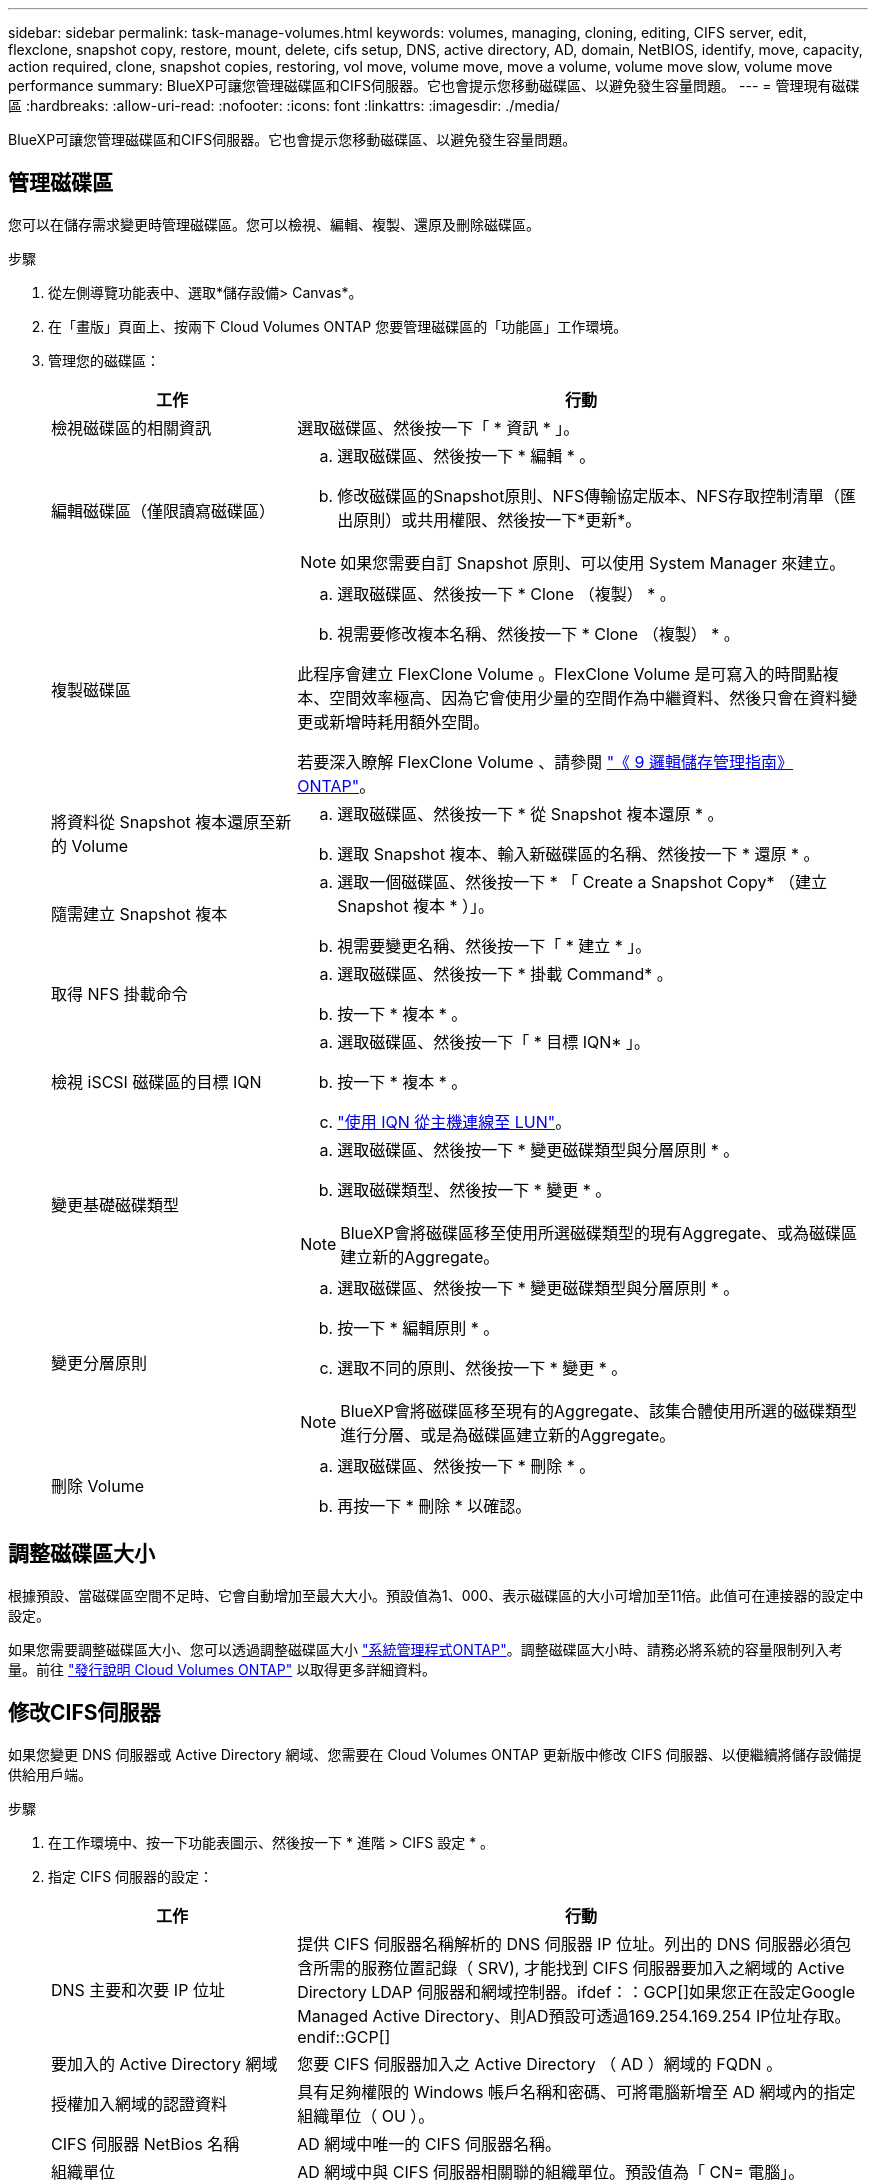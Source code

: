 ---
sidebar: sidebar 
permalink: task-manage-volumes.html 
keywords: volumes, managing, cloning, editing, CIFS server, edit, flexclone, snapshot copy, restore, mount, delete, cifs setup, DNS, active directory, AD, domain, NetBIOS, identify, move, capacity, action required, clone, snapshot copies, restoring, vol move, volume move, move a volume, volume move slow, volume move performance 
summary: BlueXP可讓您管理磁碟區和CIFS伺服器。它也會提示您移動磁碟區、以避免發生容量問題。 
---
= 管理現有磁碟區
:hardbreaks:
:allow-uri-read: 
:nofooter: 
:icons: font
:linkattrs: 
:imagesdir: ./media/


[role="lead"]
BlueXP可讓您管理磁碟區和CIFS伺服器。它也會提示您移動磁碟區、以避免發生容量問題。



== 管理磁碟區

您可以在儲存需求變更時管理磁碟區。您可以檢視、編輯、複製、還原及刪除磁碟區。

.步驟
. 從左側導覽功能表中、選取*儲存設備> Canvas*。
. 在「畫版」頁面上、按兩下 Cloud Volumes ONTAP 您要管理磁碟區的「功能區」工作環境。
. 管理您的磁碟區：
+
[cols="30,70"]
|===
| 工作 | 行動 


| 檢視磁碟區的相關資訊 | 選取磁碟區、然後按一下「 * 資訊 * 」。 


| 編輯磁碟區（僅限讀寫磁碟區）  a| 
.. 選取磁碟區、然後按一下 * 編輯 * 。
.. 修改磁碟區的Snapshot原則、NFS傳輸協定版本、NFS存取控制清單（匯出原則）或共用權限、然後按一下*更新*。



NOTE: 如果您需要自訂 Snapshot 原則、可以使用 System Manager 來建立。



| 複製磁碟區  a| 
.. 選取磁碟區、然後按一下 * Clone （複製） * 。
.. 視需要修改複本名稱、然後按一下 * Clone （複製） * 。


此程序會建立 FlexClone Volume 。FlexClone Volume 是可寫入的時間點複本、空間效率極高、因為它會使用少量的空間作為中繼資料、然後只會在資料變更或新增時耗用額外空間。

若要深入瞭解 FlexClone Volume 、請參閱 http://docs.netapp.com/ontap-9/topic/com.netapp.doc.dot-cm-vsmg/home.html["《 9 邏輯儲存管理指南》 ONTAP"^]。



| 將資料從 Snapshot 複本還原至新的 Volume  a| 
.. 選取磁碟區、然後按一下 * 從 Snapshot 複本還原 * 。
.. 選取 Snapshot 複本、輸入新磁碟區的名稱、然後按一下 * 還原 * 。




| 隨需建立 Snapshot 複本  a| 
.. 選取一個磁碟區、然後按一下 * 「 Create a Snapshot Copy* （建立 Snapshot 複本 * ）」。
.. 視需要變更名稱、然後按一下「 * 建立 * 」。




| 取得 NFS 掛載命令  a| 
.. 選取磁碟區、然後按一下 * 掛載 Command* 。
.. 按一下 * 複本 * 。




| 檢視 iSCSI 磁碟區的目標 IQN  a| 
.. 選取磁碟區、然後按一下「 * 目標 IQN* 」。
.. 按一下 * 複本 * 。
.. link:task-connect-lun.html["使用 IQN 從主機連線至 LUN"]。




| 變更基礎磁碟類型  a| 
.. 選取磁碟區、然後按一下 * 變更磁碟類型與分層原則 * 。
.. 選取磁碟類型、然後按一下 * 變更 * 。



NOTE: BlueXP會將磁碟區移至使用所選磁碟類型的現有Aggregate、或為磁碟區建立新的Aggregate。



| 變更分層原則  a| 
.. 選取磁碟區、然後按一下 * 變更磁碟類型與分層原則 * 。
.. 按一下 * 編輯原則 * 。
.. 選取不同的原則、然後按一下 * 變更 * 。



NOTE: BlueXP會將磁碟區移至現有的Aggregate、該集合體使用所選的磁碟類型進行分層、或是為磁碟區建立新的Aggregate。



| 刪除 Volume  a| 
.. 選取磁碟區、然後按一下 * 刪除 * 。
.. 再按一下 * 刪除 * 以確認。


|===




== 調整磁碟區大小

根據預設、當磁碟區空間不足時、它會自動增加至最大大小。預設值為1、000、表示磁碟區的大小可增加至11倍。此值可在連接器的設定中設定。

如果您需要調整磁碟區大小、您可以透過調整磁碟區大小 link:https://docs.netapp.com/ontap-9/topic/com.netapp.doc.onc-sm-help-960/GUID-C04C2C72-FF1F-4240-A22D-BE20BB74A116.html["系統管理程式ONTAP"^]。調整磁碟區大小時、請務必將系統的容量限制列入考量。前往 https://docs.netapp.com/us-en/cloud-volumes-ontap-relnotes/index.html["發行說明 Cloud Volumes ONTAP"^] 以取得更多詳細資料。



== 修改CIFS伺服器

如果您變更 DNS 伺服器或 Active Directory 網域、您需要在 Cloud Volumes ONTAP 更新版中修改 CIFS 伺服器、以便繼續將儲存設備提供給用戶端。

.步驟
. 在工作環境中、按一下功能表圖示、然後按一下 * 進階 > CIFS 設定 * 。
. 指定 CIFS 伺服器的設定：
+
[cols="30,70"]
|===
| 工作 | 行動 


| DNS 主要和次要 IP 位址 | 提供 CIFS 伺服器名稱解析的 DNS 伺服器 IP 位址。列出的 DNS 伺服器必須包含所需的服務位置記錄（ SRV), 才能找到 CIFS 伺服器要加入之網域的 Active Directory LDAP 伺服器和網域控制器。ifdef：：GCP[]如果您正在設定Google Managed Active Directory、則AD預設可透過169.254.169.254 IP位址存取。endif::GCP[] 


| 要加入的 Active Directory 網域 | 您要 CIFS 伺服器加入之 Active Directory （ AD ）網域的 FQDN 。 


| 授權加入網域的認證資料 | 具有足夠權限的 Windows 帳戶名稱和密碼、可將電腦新增至 AD 網域內的指定組織單位（ OU ）。 


| CIFS 伺服器 NetBios 名稱 | AD 網域中唯一的 CIFS 伺服器名稱。 


| 組織單位  a| 
AD 網域中與 CIFS 伺服器相關聯的組織單位。預設值為「 CN= 電腦」。

ifdef::aws[]

** 若要將AWS託管Microsoft AD設定為Cloud Volumes ONTAP AD伺服器以供使用、請在此欄位中輸入* OID=computers,O=corp*。


endif::aws[]

ifdef::azure[]

** 若要將Azure AD網域服務設定為Cloud Volumes ONTAP AD伺服器以供使用、請在此欄位中輸入* OID=AADDC computers*或* OID=AADDC使用者*。link:https://docs.microsoft.com/en-us/azure/active-directory-domain-services/create-ou["Azure 說明文件：在 Azure AD 網域服務託管網域中建立組織單位（ OU ）"^]


endif::azure[]

ifdef::gcp[]

** 若要將Google託管Microsoft AD設定為Cloud Volumes ONTAP AD伺服器以供使用、請在此欄位中輸入* OU=computers,OU=Cloud *。link:https://cloud.google.com/managed-microsoft-ad/docs/manage-active-directory-objects#organizational_units["Google Cloud文件：Google託管Microsoft AD的組織單位"^]


endif::gcp[]



| DNS 網域 | 適用於整個儲存虛擬 Cloud Volumes ONTAP 機器（ SVM ）的 DNS 網域。在大多數情況下、網域與 AD 網域相同。 
|===
. 按一下「 * 儲存 * 」。


.結果
利用變更更新 CIFS 伺服器。 Cloud Volumes ONTAP



== 移動Volume

移動磁碟區以提高容量使用率、改善效能、並達成服務層級協議。

您可以在 System Manager 中移動磁碟區、方法是選取磁碟區和目的地 Aggregate 、啟動磁碟區移動作業、以及選擇性地監控磁碟區移動工作。使用 System Manager 時、磁碟區移動作業會自動完成。

.步驟
. 使用 System Manager 或 CLI 將磁碟區移至 Aggregate 。
+
在大多數情況下、您可以使用 System Manager 來移動磁碟區。

+
如需相關指示、請參閱 link:http://docs.netapp.com/ontap-9/topic/com.netapp.doc.exp-vol-move/home.html["《》《 9 Volume Move Express Guide 》（英文） ONTAP"^]。





== 當BlueXP顯示「需要採取行動」訊息時、請移動磁碟區

BlueXP可能會顯示「必要行動」訊息、指出移動磁碟區是避免容量問題的必要條件、但您必須自行修正問題。如果發生這種情況、您需要找出如何修正問題、然後移動一或多個磁碟區。


TIP: 當Aggregate已達到90%使用容量時、BlueXP會顯示這些必要行動訊息。如果啟用資料分層、則當Aggregate達到80%已使用容量時、訊息會顯示。根據預設、10%的可用空間會保留給資料分層。 link:task-tiering.html#changing-the-free-space-ratio-for-data-tiering["深入瞭解資料分層的可用空間比率"^]。

.步驟
. <<找出如何修正容量問題>>。
. 根據您的分析、移動磁碟區以避免容量問題：
+
** <<將磁碟區移至其他系統、以避免發生容量問題>>。
** <<將磁碟區移至其他Aggregate、以避免容量問題>>。






=== 找出如何修正容量問題

如果BlueXP無法提供移動磁碟區以避免容量問題的建議、您必須識別需要移動的磁碟區、以及是否應該將它們移到同一個系統上的其他Aggregate或其他系統上。

.步驟
. 檢視必要行動訊息中的進階資訊、以識別已達到容量上限的集合體。
+
例如、進階資訊應該說類似以下的內容： Agggr1 已達到其容量上限。

. 識別一個或多個要從集合體移出的磁碟區：
+
.. 在工作環境中、按一下功能表圖示、然後按一下 * 進階 > 進階配置 * 。
.. 選取 Aggregate 、然後按一下「 * 資訊 * 」。
.. 展開 Volume 清單。
+
image:screenshot_aggr_volumes.gif["螢幕擷取畫面：在 Aggregate 資訊對話方塊中顯示 Aggregate 中的磁碟區清單。"]

.. 檢閱每個磁碟區的大小、然後選擇一或多個磁碟區從集合區移出。
+
您應該選擇足夠大的磁碟區來釋放集合體中的空間、以避免未來發生額外的容量問題。



. 如果系統尚未達到磁碟限制、您應該將磁碟區移至同一個系統上的現有集合體或新集合體。
+
如需詳細資訊、請參閱 link:task-manage-volumes.html#moving-volumes-to-another-aggregate-to-avoid-capacity-issues["將磁碟區移至另一個 Aggregate 、以避免容量問題"]。

. 如果系統已達到磁碟限制、請執行下列任何一項：
+
.. 刪除所有未使用的磁碟區。
.. 重新排列磁碟區、以釋放集合體上的空間。
+
如需詳細資訊、請參閱 link:task-manage-volumes.html#moving-volumes-to-another-aggregate-to-avoid-capacity-issues["將磁碟區移至另一個 Aggregate 、以避免容量問題"]。

.. 將兩個或多個磁碟區移至另一個有空間的系統。
+
如需詳細資訊、請參閱 link:task-manage-volumes.html#moving-volumes-to-another-system-to-avoid-capacity-issues["將磁碟區移至其他系統、以避免發生容量問題"]。







=== 將磁碟區移至其他系統、以避免發生容量問題

您可以將一個或多個 Volume 移至另 Cloud Volumes ONTAP 一個作業系統、以避免容量問題。如果系統達到磁碟限制、您可能需要這麼做。

.關於這項工作
您可以依照此工作中的步驟來修正下列必要行動訊息：

[]
====
移動磁碟區是避免容量問題的必要步驟、不過、由於系統已達到磁碟限制、因此BlueXP無法為您執行此動作。

====
.步驟
. 找出 Cloud Volumes ONTAP 具備可用容量的系統、或是部署新系統。
. 將來源工作環境拖放到目標工作環境、以執行磁碟區的一次性資料複寫。
+
如需詳細資訊、請參閱 link:https://docs.netapp.com/us-en/cloud-manager-replication/task-replicating-data.html["在系統之間複寫資料"^]。

. 移至「複寫狀態」頁面、然後中斷 SnapMirror 關係、將複寫的磁碟區從資料保護磁碟區轉換為讀寫磁碟區。
+
如需詳細資訊、請參閱 link:https://docs.netapp.com/us-en/cloud-manager-replication/task-replicating-data.html#managing-data-replication-schedules-and-relationships["管理資料複寫排程和關係"^]。

. 設定磁碟區以進行資料存取。
+
如需設定目的地 Volume 以進行資料存取的相關資訊、請參閱 link:http://docs.netapp.com/ontap-9/topic/com.netapp.doc.exp-sm-ic-fr/home.html["《》《 9 Volume Disaster Recovery Express 指南》 ONTAP"^]。

. 刪除原始 Volume 。
+
如需詳細資訊、請參閱 link:task-manage-volumes.html#manage-volumes["管理磁碟區"]。





=== 將磁碟區移至其他Aggregate、以避免容量問題

您可以將一個或多個磁碟區移至另一個 Aggregate 、以避免發生容量問題。

.關於這項工作
您可以依照此工作中的步驟來修正下列必要行動訊息：

[]
====
為了避免容量問題、必須移動兩個以上的磁碟區；不過、BlueXP無法為您執行此動作。

====
.步驟
. 驗證現有的 Aggregate 是否具有您需要移動的磁碟區可用容量：
+
.. 在工作環境中、按一下功能表圖示、然後按一下 * 進階 > 進階配置 * 。
.. 選取每個 Aggregate 、按一下「 * 資訊 * 」、然後檢視可用容量（ Aggregate capcapcape容納 量減去已使用的 Aggregate capcape望 ）。
+
image:screenshot_aggr_capacity.gif["螢幕擷取畫面：顯示 Aggregate 資訊對話方塊中可用的總 Aggregate 容量和已使用的 Aggregate 容量。"]



. 如有需要、請將磁碟新增至現有的 Aggregate ：
+
.. 選取 Aggregate 、然後按一下 * 「 Add disks* （新增磁碟 * ）」。
.. 選取要新增的磁碟數目、然後按一下 * 「 Add* （新增 * ）」。


. 如果沒有集合體具有可用容量、請建立新的集合體。
+
如需詳細資訊、請參閱 link:task-create-aggregates.html["建立 Aggregate"]。

. 使用 System Manager 或 CLI 將磁碟區移至 Aggregate 。
. 在大多數情況下、您可以使用 System Manager 來移動磁碟區。
+
如需相關指示、請參閱 link:http://docs.netapp.com/ontap-9/topic/com.netapp.doc.exp-vol-move/home.html["《》《 9 Volume Move Express Guide 》（英文） ONTAP"^]。





== 磁碟區移動可能會緩慢執行的原因

如果 Cloud Volumes ONTAP 下列任一情況屬實、則移動 Volume 所需時間可能比預期更長：

* 磁碟區是複製的。
* Volume 是實體複本的父實體。
* 來源或目的地 Aggregate 具有單一資料處理量最佳化 HDD （ ST1 ）磁碟。
* 其中一個集合體使用舊的物件命名配置。兩個 Aggregate 都必須使用相同的名稱格式。
+
如果在 9.4 版或更早版本的 Aggregate 上啟用資料分層、則會使用較舊的命名配置。

* 來源與目的地集合體上的加密設定不相符、或是正在進行重新金鑰。
* 在移動磁碟區時指定了 _ 分層原則 _ 選項、以變更分層原則。
* 磁碟區移動時指定了「 -generation-destination-key_ 」選項。


